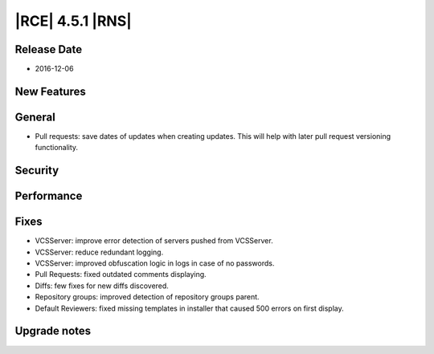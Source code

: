 |RCE| 4.5.1 |RNS|
-----------------

Release Date
^^^^^^^^^^^^

- 2016-12-06


New Features
^^^^^^^^^^^^



General
^^^^^^^

- Pull requests: save dates of updates when creating updates.
  This will help with later pull request versioning functionality.


Security
^^^^^^^^



Performance
^^^^^^^^^^^



Fixes
^^^^^

- VCSServer: improve error detection of servers pushed from VCSServer.
- VCSServer: reduce redundant logging.
- VCSServer: improved obfuscation logic in logs in case of no passwords.
- Pull Requests: fixed outdated comments displaying.
- Diffs: few fixes for new diffs discovered.
- Repository groups: improved detection of repository groups parent.
- Default Reviewers: fixed missing templates in installer that caused
  500 errors on first display.


Upgrade notes
^^^^^^^^^^^^^


